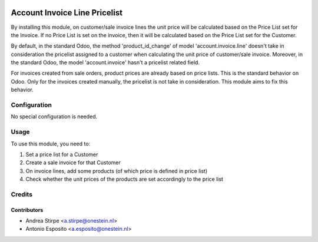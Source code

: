 
.. image:: https://img.shields.io/badge/licence-AGPL--3-blue.svg
   :target: http://www.gnu.org/licenses/agpl-3.0-standalone.html
   :alt: License: AGPL-3

==============================
Account Invoice Line Pricelist
==============================

By installing this module, on customer/sale invoice lines the unit price will
be calculated based on the Price List set for the Invoice. If no Price List is
set on the invoice, then it will be calculated based on the Price List set for
the Customer.

By default, in the standard Odoo, the method 'product_id_change' of model
'account.invoice.line' doesn't take in consideration the pricelist assigned
to a customer when calculating the unit price of customer/sale invoice.
Moreover, in the standard Odoo, the model 'account.invoice' hasn't a
pricelist related field.

For invoices created from sale orders, product prices are already based on
price lists. This is the standard behavior on Odoo. Only for the invoices
created manually, the pricelist is not take in consideration.
This module aims to fix this behavior.


Configuration
=============

No special configuration is needed.


Usage
=====

To use this module, you need to:

#. Set a price list for a Customer
#. Create a sale invoice for that Customer
#. On invoice lines, add some products (of which price is defined in price list)
#. Check whether the unit prices of the products are set accordingly to the price list


Credits
=======

Contributors
------------

* Andrea Stirpe <a.stirpe@onestein.nl>
* Antonio Esposito <a.esposito@onestein.nl>
